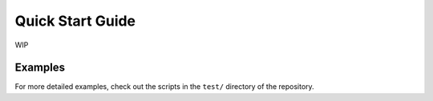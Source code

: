 Quick Start Guide
=================

WIP

Examples
--------

For more detailed examples, check out the scripts in the ``test/`` directory of the repository.
